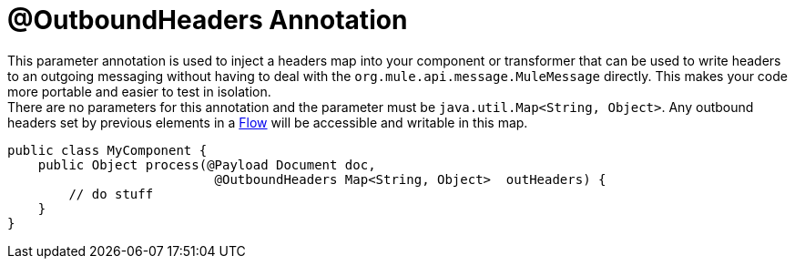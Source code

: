 = @OutboundHeaders Annotation
:keywords: annotations, custom java code

This parameter annotation is used to inject a headers map into your component or transformer that can be used to write headers to an outgoing messaging without having to deal with the `org.mule.api.message.MuleMessage` directly. This makes your code more portable and easier to test in isolation. +
 There are no parameters for this annotation and the parameter must be `java.util.Map<String, Object>`. Any outbound headers set by previous elements in a link:/documentation/display/current/Using+Flows+for+Service+Orchestration[Flow] will be accessible and writable in this map.

[source, java, linenums]
----
public class MyComponent {
    public Object process(@Payload Document doc,
                           @OutboundHeaders Map<String, Object>  outHeaders) {
        // do stuff
    }
}
----
